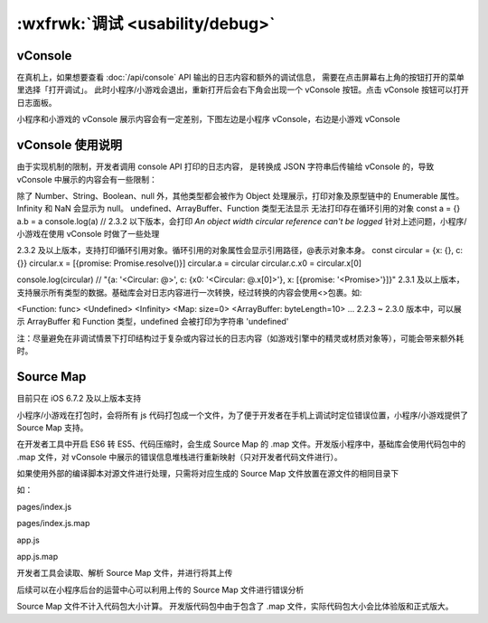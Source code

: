 :wxfrwk:`调试 <usability/debug>`
====================================

vConsole
-------------------------------------

在真机上，如果想要查看 :doc:`/api/console` API 输出的日志内容和额外的调试信息，
需要在点击屏幕右上角的按钮打开的菜单里选择「打开调试」。
此时小程序/小游戏会退出，重新打开后会右下角会出现一个 vConsole 按钮。点击 vConsole 按钮可以打开日志面板。

小程序和小游戏的 vConsole 展示内容会有一定差别，下图左边是小程序 vConsole，右边是小游戏 vConsole

.. image:: https://developers.weixin.qq.com/miniprogram/dev/framework/usability/image/vConsole-app.jpg?t=19041921


vConsole 使用说明
-------------------------------------

由于实现机制的限制，开发者调用 console API 打印的日志内容，
是转换成 JSON 字符串后传输给 vConsole 的，导致 vConsole 中展示的内容会有一些限制：

除了 Number、String、Boolean、null 外，其他类型都会被作为 Object 处理展示，打印对象及原型链中的 Enumerable 属性。
Infinity 和 NaN 会显示为 null。
undefined、ArrayBuffer、Function 类型无法显示
无法打印存在循环引用的对象
const a = {}
a.b = a
console.log(a) // 2.3.2 以下版本，会打印 `An object width circular reference can't be logged`
针对上述问题，小程序/小游戏在使用 vConsole 时做了一些处理

2.3.2 及以上版本，支持打印循环引用对象。循环引用的对象属性会显示引用路径，@表示对象本身。
const circular = {x: {}, c: {}}
circular.x = [{promise: Promise.resolve()}]
circular.a = circular
circular.c.x0 = circular.x[0]

console.log(circular)
// "{a: '<Circular: @>', c: {x0: '<Circular: @.x[0]>'}, x: [{promise: '<Promise>'}]}"
2.3.1 及以上版本，支持展示所有类型的数据。基础库会对日志内容进行一次转换，经过转换的内容会使用<>包裹。如:

<Function: func>
<Undefined>
<Infinity>
<Map: size=0>
<ArrayBuffer: byteLength=10>
...
2.2.3 ~ 2.3.0 版本中，可以展示 ArrayBuffer 和 Function 类型，undefined 会被打印为字符串 'undefined'

注：尽量避免在非调试情景下打印结构过于复杂或内容过长的日志内容（如游戏引擎中的精灵或材质对象等），可能会带来额外耗时。

Source Map
-------------------------------------

目前只在 iOS 6.7.2 及以上版本支持

小程序/小游戏在打包时，会将所有 js 代码打包成一个文件，为了便于开发者在手机上调试时定位错误位置，小程序/小游戏提供了 Source Map 支持。

在开发者工具中开启 ES6 转 ES5、代码压缩时，会生成 Source Map 的 .map 文件。开发版小程序中，基础库会使用代码包中的 .map 文件，对 vConsole 中展示的错误信息堆栈进行重新映射（只对开发者代码文件进行）。



如果使用外部的编译脚本对源文件进行处理，只需将对应生成的 Source Map 文件放置在源文件的相同目录下

如：

pages/index.js

pages/index.js.map

app.js

app.js.map

开发者工具会读取、解析 Source Map 文件，并进行将其上传

后续可以在小程序后台的运营中心可以利用上传的 Source Map 文件进行错误分析

Source Map 文件不计入代码包大小计算。
开发版代码包中由于包含了 .map 文件，实际代码包大小会比体验版和正式版大。